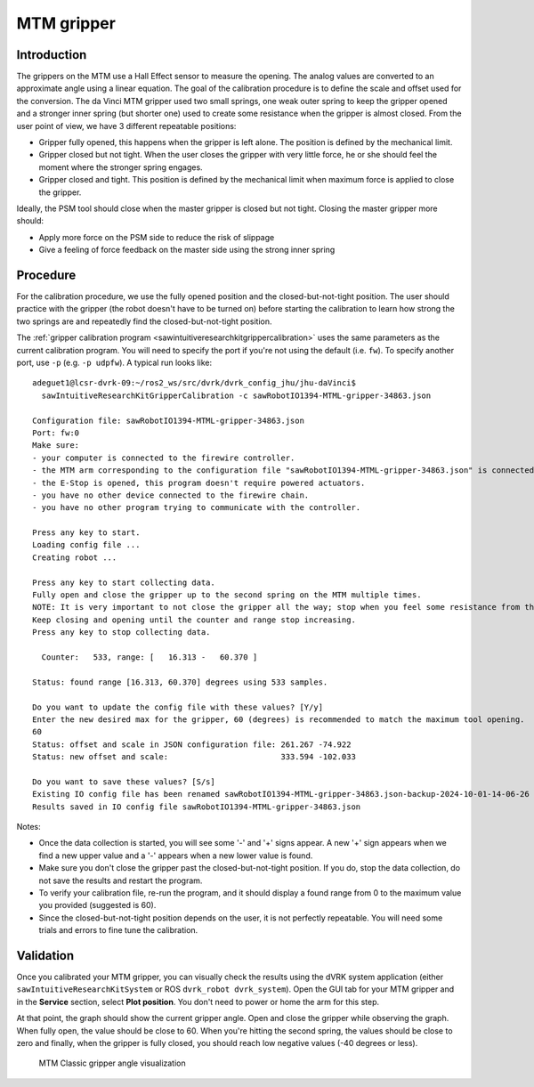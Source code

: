 .. _calibration-classic-gripper:

MTM gripper
***********

Introduction
============

The grippers on the MTM use a Hall Effect sensor to measure the
opening.  The analog values are converted to an approximate angle
using a linear equation.  The goal of the calibration procedure is to
define the scale and offset used for the conversion.  The da Vinci MTM
gripper used two small springs, one weak outer spring to keep the
gripper opened and a stronger inner spring (but shorter one) used to
create some resistance when the gripper is almost closed.  From the
user point of view, we have 3 different repeatable positions:

* Gripper fully opened, this happens when the gripper is left alone.
  The position is defined by the mechanical limit.
* Gripper closed but not tight.  When the user closes the gripper with
  very little force, he or she should feel the moment where the
  stronger spring engages.
* Gripper closed and tight.  This position is defined by the
  mechanical limit when maximum force is applied to close the gripper.

Ideally, the PSM tool should close when the master gripper is closed
but not tight.  Closing the master gripper more should:

* Apply more force on the PSM side to reduce the risk of slippage
* Give a feeling of force feedback on the master side using the strong
  inner spring

Procedure
=========

For the calibration procedure, we use the fully opened position and
the closed-but-not-tight position.  The user should practice with the
gripper (the robot doesn't have to be turned on) before starting the
calibration to learn how strong the two springs are and repeatedly
find the closed-but-not-tight position.

The :ref:`gripper calibration program
<sawintuitiveresearchkitgrippercalibration>` uses the same parameters
as the current calibration program.  You will need to specify the port
if you're not using the default (i.e. ``fw``).  To specify another
port, use ``-p`` (e.g. ``-p udpfw``). A typical run looks like:

::

   adeguet1@lcsr-dvrk-09:~/ros2_ws/src/dvrk/dvrk_config_jhu/jhu-daVinci$
     sawIntuitiveResearchKitGripperCalibration -c sawRobotIO1394-MTML-gripper-34863.json

   Configuration file: sawRobotIO1394-MTML-gripper-34863.json
   Port: fw:0
   Make sure:
   - your computer is connected to the firewire controller.
   - the MTM arm corresponding to the configuration file "sawRobotIO1394-MTML-gripper-34863.json" is connected to the controller.
   - the E-Stop is opened, this program doesn't require powered actuators.
   - you have no other device connected to the firewire chain.
   - you have no other program trying to communicate with the controller.

   Press any key to start.
   Loading config file ...
   Creating robot ...

   Press any key to start collecting data.
   Fully open and close the gripper up to the second spring on the MTM multiple times.
   NOTE: It is very important to not close the gripper all the way; stop when you feel some resistance from the second spring.
   Keep closing and opening until the counter and range stop increasing.
   Press any key to stop collecting data.

     Counter:   533, range: [   16.313 -   60.370 ]

   Status: found range [16.313, 60.370] degrees using 533 samples.

   Do you want to update the config file with these values? [Y/y]
   Enter the new desired max for the gripper, 60 (degrees) is recommended to match the maximum tool opening.
   60
   Status: offset and scale in JSON configuration file: 261.267 -74.922
   Status: new offset and scale:                   	333.594 -102.033

   Do you want to save these values? [S/s]
   Existing IO config file has been renamed sawRobotIO1394-MTML-gripper-34863.json-backup-2024-10-01-14-06-26
   Results saved in IO config file sawRobotIO1394-MTML-gripper-34863.json


Notes:

* Once the data collection is started, you will see some '-' and '+'
  signs appear.  A new '+' sign appears when we find a new upper value
  and a '-' appears when a new lower value is found.
* Make sure you don't close the gripper past the closed-but-not-tight
  position.  If you do, stop the data collection, do not save the
  results and restart the program.
* To verify your calibration file, re-run the program, and it should
  display a found range from 0 to the maximum value you provided
  (suggested is 60).
* Since the closed-but-not-tight position depends on the user, it is
  not perfectly repeatable.  You will need some trials and errors to
  fine tune the calibration.

Validation
==========

Once you calibrated your MTM gripper, you can visually check the
results using the dVRK system application (either
``sawIntuitiveResearchKitSystem`` or ROS ``dvrk_robot
dvrk_system``).  Open the GUI tab for your MTM gripper and in
the **Service** section, select **Plot position**.  You don't need to
power or home the arm for this step.

At that point, the graph should show the current gripper angle.  Open
and close the gripper while observing the graph.  When fully open, the
value should be close to 60.  When you're hitting the second spring,
the values should be close to zero and finally, when the gripper is
fully closed, you should reach low negative values (-40 degrees or
less).

   .. figure:: /images/Classic/MTM/GUI-gripper-calibration-validation.png
      :width: 400
      :align: center

      MTM Classic gripper angle visualization
